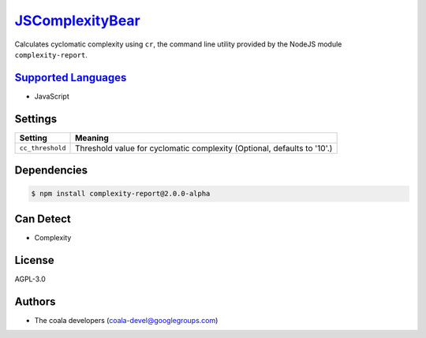 `JSComplexityBear <https://github.com/coala-analyzer/coala-bears/tree/master/bears/js/JSComplexityBear.py>`_
====================

Calculates cyclomatic complexity using ``cr``, the command line utility
provided by the NodeJS module ``complexity-report``.

`Supported Languages <../README.rst>`_
-----

* JavaScript

Settings
--------

+-------------------+------------------------------------------------------+
| Setting           |  Meaning                                             |
+===================+======================================================+
|                   |                                                      |
| ``cc_threshold``  | Threshold value for cyclomatic complexity (Optional, |
|                   | defaults to '10'.)                                   |
|                   |                                                      |
+-------------------+------------------------------------------------------+


Dependencies
------------

.. code-block:: bash

    $ npm install complexity-report@2.0.0-alpha



Can Detect
----------

* Complexity

License
-------

AGPL-3.0

Authors
-------

* The coala developers (coala-devel@googlegroups.com)
